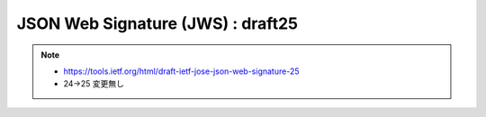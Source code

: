 ========================================
JSON Web Signature (JWS) : draft25
========================================

.. note::
    - https://tools.ietf.org/html/draft-ietf-jose-json-web-signature-25
    - 24->25 変更無し

.. contents::
    :local:

